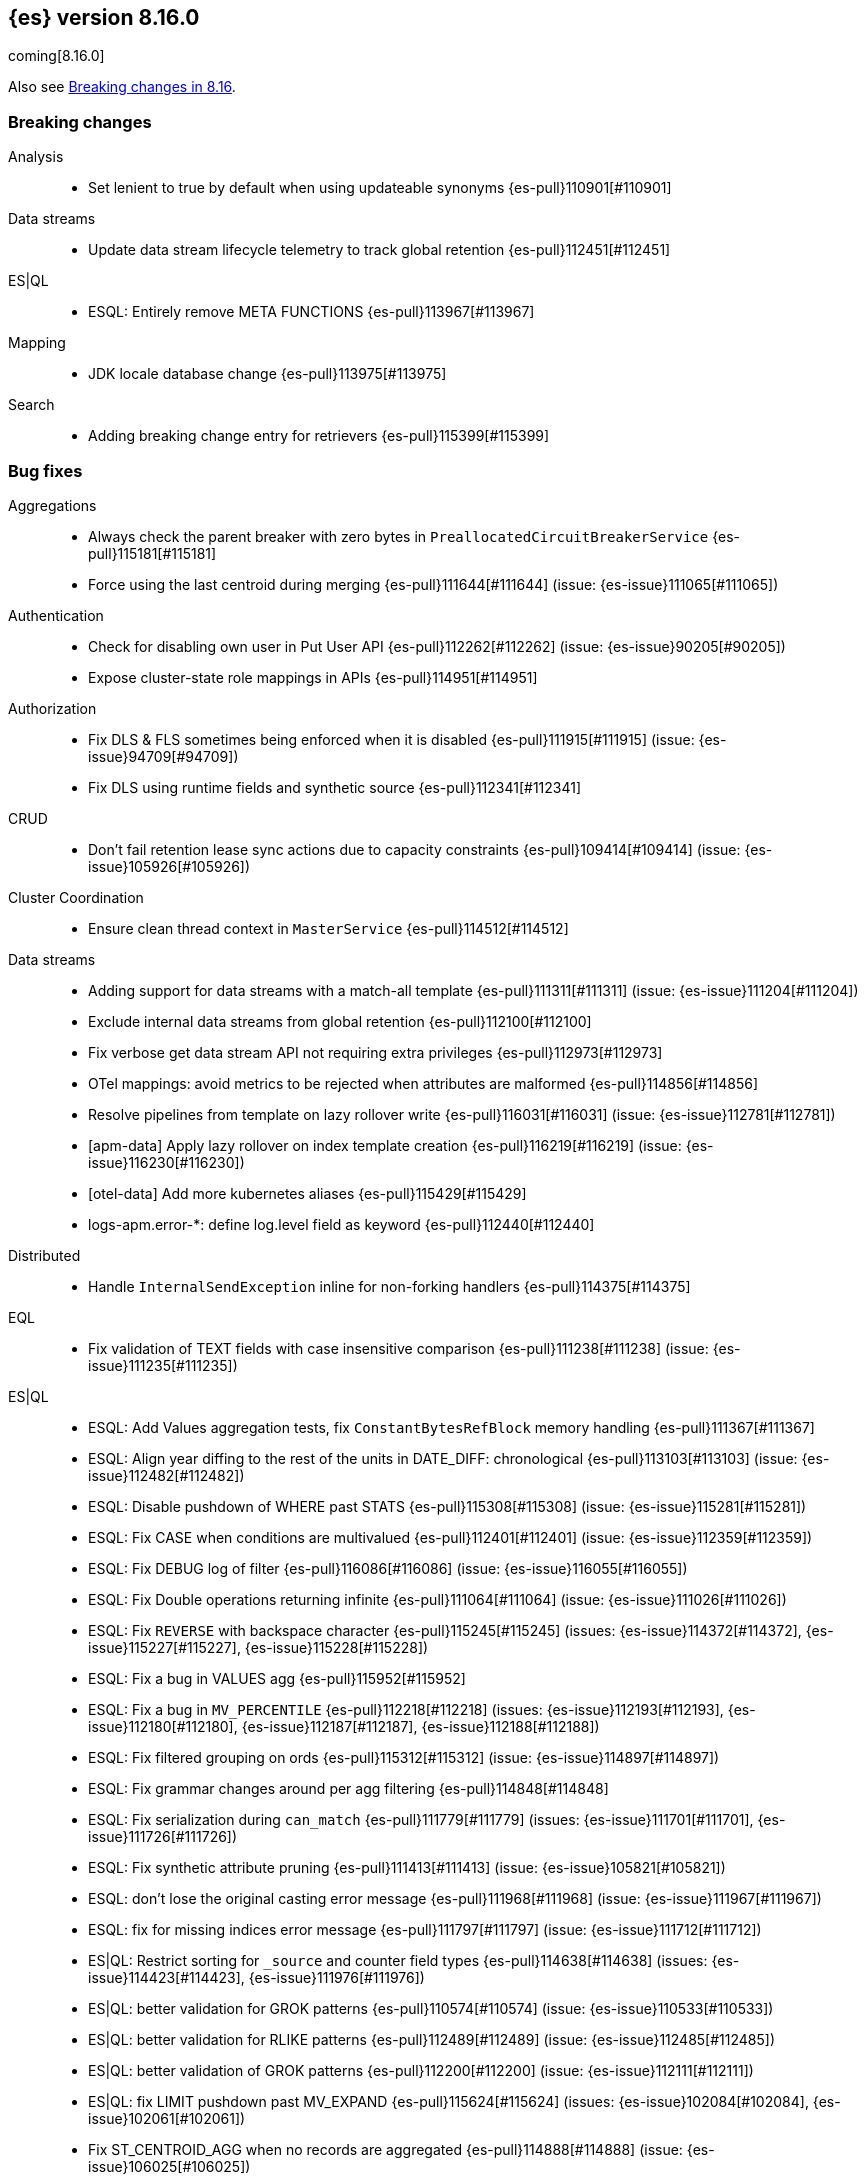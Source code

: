 [[release-notes-8.16.0]]
== {es} version 8.16.0

coming[8.16.0]

Also see <<breaking-changes-8.16,Breaking changes in 8.16>>.

[[breaking-8.16.0]]
[float]
=== Breaking changes

Analysis::
* Set lenient to true by default when using updateable synonyms {es-pull}110901[#110901]

Data streams::
* Update data stream lifecycle telemetry to track global retention {es-pull}112451[#112451]

ES|QL::
* ESQL: Entirely remove META FUNCTIONS {es-pull}113967[#113967]

Mapping::
* JDK locale database change {es-pull}113975[#113975]

Search::
* Adding breaking change entry for retrievers {es-pull}115399[#115399]

[[bug-8.16.0]]
[float]
=== Bug fixes

Aggregations::
* Always check the parent breaker with zero bytes in `PreallocatedCircuitBreakerService` {es-pull}115181[#115181]
* Force using the last centroid during merging {es-pull}111644[#111644] (issue: {es-issue}111065[#111065])

Authentication::
* Check for disabling own user in Put User API {es-pull}112262[#112262] (issue: {es-issue}90205[#90205])
* Expose cluster-state role mappings in APIs {es-pull}114951[#114951]

Authorization::
* Fix DLS & FLS sometimes being enforced when it is disabled {es-pull}111915[#111915] (issue: {es-issue}94709[#94709])
* Fix DLS using runtime fields and synthetic source {es-pull}112341[#112341]

CRUD::
* Don't fail retention lease sync actions due to capacity constraints {es-pull}109414[#109414] (issue: {es-issue}105926[#105926])

Cluster Coordination::
* Ensure clean thread context in `MasterService` {es-pull}114512[#114512]

Data streams::
* Adding support for data streams with a match-all template {es-pull}111311[#111311] (issue: {es-issue}111204[#111204])
* Exclude internal data streams from global retention {es-pull}112100[#112100]
* Fix verbose get data stream API not requiring extra privileges {es-pull}112973[#112973]
* OTel mappings: avoid metrics to be rejected when attributes are malformed {es-pull}114856[#114856]
* Resolve pipelines from template on lazy rollover write {es-pull}116031[#116031] (issue: {es-issue}112781[#112781])
* [apm-data] Apply lazy rollover on index template creation {es-pull}116219[#116219] (issue: {es-issue}116230[#116230])
* [otel-data] Add more kubernetes aliases {es-pull}115429[#115429]
* logs-apm.error-*: define log.level field as keyword {es-pull}112440[#112440]

Distributed::
* Handle `InternalSendException` inline for non-forking handlers {es-pull}114375[#114375]

EQL::
* Fix validation of TEXT fields with case insensitive comparison {es-pull}111238[#111238] (issue: {es-issue}111235[#111235])

ES|QL::
* ESQL: Add Values aggregation tests, fix `ConstantBytesRefBlock` memory handling {es-pull}111367[#111367]
* ESQL: Align year diffing to the rest of the units in DATE_DIFF: chronological {es-pull}113103[#113103] (issue: {es-issue}112482[#112482])
* ESQL: Disable pushdown of WHERE past STATS {es-pull}115308[#115308] (issue: {es-issue}115281[#115281])
* ESQL: Fix CASE when conditions are multivalued {es-pull}112401[#112401] (issue: {es-issue}112359[#112359])
* ESQL: Fix DEBUG log of filter {es-pull}116086[#116086] (issue: {es-issue}116055[#116055])
* ESQL: Fix Double operations returning infinite {es-pull}111064[#111064] (issue: {es-issue}111026[#111026])
* ESQL: Fix `REVERSE` with backspace character {es-pull}115245[#115245] (issues: {es-issue}114372[#114372], {es-issue}115227[#115227], {es-issue}115228[#115228])
* ESQL: Fix a bug in VALUES agg {es-pull}115952[#115952]
* ESQL: Fix a bug in `MV_PERCENTILE` {es-pull}112218[#112218] (issues: {es-issue}112193[#112193], {es-issue}112180[#112180], {es-issue}112187[#112187], {es-issue}112188[#112188])
* ESQL: Fix filtered grouping on ords {es-pull}115312[#115312] (issue: {es-issue}114897[#114897])
* ESQL: Fix grammar changes around per agg filtering {es-pull}114848[#114848]
* ESQL: Fix serialization during `can_match` {es-pull}111779[#111779] (issues: {es-issue}111701[#111701], {es-issue}111726[#111726])
* ESQL: Fix synthetic attribute pruning {es-pull}111413[#111413] (issue: {es-issue}105821[#105821])
* ESQL: don't lose the original casting error message {es-pull}111968[#111968] (issue: {es-issue}111967[#111967])
* ESQL: fix for missing indices error message {es-pull}111797[#111797] (issue: {es-issue}111712[#111712])
* ES|QL: Restrict sorting for `_source` and counter field types {es-pull}114638[#114638] (issues: {es-issue}114423[#114423], {es-issue}111976[#111976])
* ES|QL: better validation for GROK patterns {es-pull}110574[#110574] (issue: {es-issue}110533[#110533])
* ES|QL: better validation for RLIKE patterns {es-pull}112489[#112489] (issue: {es-issue}112485[#112485])
* ES|QL: better validation of GROK patterns {es-pull}112200[#112200] (issue: {es-issue}112111[#112111])
* ES|QL: fix LIMIT pushdown past MV_EXPAND {es-pull}115624[#115624] (issues: {es-issue}102084[#102084], {es-issue}102061[#102061])
* Fix ST_CENTROID_AGG when no records are aggregated {es-pull}114888[#114888] (issue: {es-issue}106025[#106025])
* Spatial search functions support multi-valued fields in compute engine {es-pull}112063[#112063] (issues: {es-issue}112102[#112102], {es-issue}112505[#112505], {es-issue}110830[#110830])
* [ES|QL] Check expression resolved before checking its data type in `ImplicitCasting` {es-pull}113314[#113314] (issue: {es-issue}113242[#113242])
* [ES|QL] Simplify patterns for subfields {es-pull}111118[#111118]
* [ES|QL] Simplify syntax of named parameter for identifier and pattern {es-pull}115061[#115061]
* [ES|QL] Skip validating remote cluster index names in parser {es-pull}114271[#114271]
* [ES|QL] Use `RangeQuery` and String in `BinaryComparison` on datetime fields {es-pull}110669[#110669] (issue: {es-issue}107900[#107900])
* [ES|QL] Verify aggregation filter's type is boolean to avoid `class_cast_exception` {es-pull}116274[#116274]
* [ES|QL] add tests for stats by constant {es-pull}110593[#110593] (issue: {es-issue}105383[#105383])
* [ES|QL] make named parameter for identifier and pattern snapshot {es-pull}114784[#114784]
* [ES|QL] validate `mv_sort` order {es-pull}110021[#110021] (issue: {es-issue}109910[#109910])

Geo::
* Fix cases of collections with one point {es-pull}111193[#111193] (issue: {es-issue}110982[#110982])
* Try to simplify geometries that fail with `TopologyException` {es-pull}115834[#115834]

Health::
* Set `replica_unassigned_buffer_time` in constructor {es-pull}112612[#112612]

ILM+SLM::
* Make `SnapshotLifecycleStats` immutable so `SnapshotLifecycleMetadata.EMPTY` isn't changed as side-effect {es-pull}111215[#111215]

Indices APIs::
* Align dot prefix validation with Serverless {es-pull}116266[#116266]
* Revert "Add `ResolvedExpression` wrapper" {es-pull}115317[#115317]

Infra/Core::
* Fix max file size check to use `getMaxFileSize` {es-pull}113723[#113723] (issue: {es-issue}113705[#113705])
* Guard blob store local directory creation with `doPrivileged` {es-pull}115459[#115459]
* Handle `BigInteger` in xcontent copy {es-pull}111937[#111937] (issue: {es-issue}111812[#111812])
* Report JVM stats for all memory pools (97046) {es-pull}115117[#115117] (issue: {es-issue}97046[#97046])
* `ByteArrayStreamInput:` Return -1 when there are no more bytes to read {es-pull}112214[#112214]

Infra/Logging::
* Only emit product origin in deprecation log if present {es-pull}111683[#111683] (issue: {es-issue}81757[#81757])

Infra/Settings::
* GET _cluster/settings with include_defaults returns the expected fallback value if defined in elasticsearch.yml {es-pull}110816[#110816] (issue: {es-issue}110815[#110815])

Ingest Node::
* Fix IPinfo geolocation schema {es-pull}115147[#115147]
* Fix `getDatabaseType` for unusual MMDBs {es-pull}112888[#112888]

License::
* Fix Start Trial API output acknowledgement header for features {es-pull}111740[#111740] (issue: {es-issue}111739[#111739])
* Fix `TokenService` always appearing used in Feature Usage {es-pull}112263[#112263] (issue: {es-issue}61956[#61956])
* Fix lingering license warning header in IP filter {es-pull}115510[#115510] (issue: {es-issue}114865[#114865])

Logs::
* Do not expand dots when storing objects in ignored source {es-pull}113910[#113910]
* Fix `ignore_above` handling in synthetic source when index level setting is used {es-pull}113570[#113570] (issue: {es-issue}113538[#113538])
* Fix synthetic source for flattened field when used with `ignore_above` {es-pull}113499[#113499] (issue: {es-issue}112044[#112044])
* Prohibit changes to index mode, source, and sort settings during restore {es-pull}115811[#115811]

Machine Learning::
* Avoid `ModelAssignment` deadlock {es-pull}109684[#109684]
* Avoid `catch (Throwable t)` in `AmazonBedrockStreamingChatProcessor` {es-pull}115715[#115715]
* Allow for `pytorch_inference` results to include zero-dimensional tensors
* Empty percentile results no longer throw no_such_element_exception in Anomaly Detection jobs {es-pull}116015[#116015] (issue: {es-issue}116013[#116013])
* Fix NPE in Get Deployment Stats {es-pull}115404[#115404]
* Fix bug in ML serverless autoscaling which prevented trained model updates from triggering a scale up {es-pull}110734[#110734]
* Fix stream support for `TaskType.ANY` {es-pull}115656[#115656]
* Fix parameter initialization for large forecasting models {ml-pull}2759[#2759]
* Forward bedrock connection errors to user {es-pull}115868[#115868]
* Ignore unrecognized openai sse fields {es-pull}114715[#114715]
* Prevent NPE if model assignment is removed while waiting to start {es-pull}115430[#115430]
* Send mid-stream errors to users {es-pull}114549[#114549]
* Temporarily return both `modelId` and `inferenceId` for GET /_inference until we migrate clients to only `inferenceId` {es-pull}111490[#111490]
* Warn for model load failures if they have a status code <500 {es-pull}113280[#113280]
* [Inference API] Remove unused Cohere rerank service settings fields in a BWC way {es-pull}110427[#110427]
* [ML] Create Inference API will no longer return model_id and now only return inference_id {es-pull}112508[#112508]

Mapping::
* Fix `MapperBuilderContext#isDataStream` when used in dynamic mappers {es-pull}110554[#110554]
* Fix synthetic source field names for multi-fields {es-pull}112850[#112850]
* Retrieve the source for objects and arrays in a separate parsing phase {es-pull}113027[#113027] (issue: {es-issue}112374[#112374])
* Two empty mappings now are created equally {es-pull}107936[#107936] (issue: {es-issue}107031[#107031])

Ranking::
* Fix MLTQuery handling of custom term frequencies {es-pull}110846[#110846]
* Fix RRF validation for `rank_constant` < 1 {es-pull}112058[#112058]
* Fix score count validation in reranker response {es-pull}111212[#111212] (issue: {es-issue}111202[#111202])

Search::
* Allow for querries on `_tier` to skip shards in the `can_match` phase {es-pull}114990[#114990] (issue: {es-issue}114910[#114910])
* Allow out of range term queries for numeric types {es-pull}112916[#112916]
* Do not exclude empty arrays or empty objects in source filtering {es-pull}112250[#112250] (issue: {es-issue}109668[#109668])
* Fix synthetic source handling for `bit` type in `dense_vector` field {es-pull}114407[#114407] (issue: {es-issue}114402[#114402])
* Improve DateTime error handling and add some bad date tests {es-pull}112723[#112723] (issue: {es-issue}112190[#112190])
* Improve date expression/remote handling in index names {es-pull}112405[#112405] (issue: {es-issue}112243[#112243])
* Make "too many clauses" throw IllegalArgumentException to avoid 500s {es-pull}112678[#112678] (issue: {es-issue}112177[#112177])
* Make empty string searches be consistent with case (in)sensitivity {es-pull}110833[#110833]
* Prevent flattening of ordered and unordered interval sources {es-pull}114234[#114234]
* Remove needless forking to GENERIC in `TransportMultiSearchAction` {es-pull}110796[#110796]
* Search/Mapping: KnnVectorQueryBuilder  support for allowUnmappedFields {es-pull}107047[#107047] (issue: {es-issue}106846[#106846])
* Span term query to convert to match no docs when unmapped field is targeted {es-pull}113251[#113251]
* Speedup `CanMatchPreFilterSearchPhase` constructor {es-pull}110860[#110860]
* Update `BlobCacheBufferedIndexInput::readVLong` to correctly handle negative long values {es-pull}115594[#115594]
* [8.x] Limit the number of tasks that a single search can submit {es-pull}115932[#115932]

Security::
* Add ECK Role Mapping Cleanup {es-pull}115823[#115823]
* Updated the transport CA name in Security Auto-Configuration. {es-pull}106520[#106520] (issue: {es-issue}106455[#106455])

Snapshot/Restore::
* Handle status code 0 in S3 CMU response {es-pull}116212[#116212] (issue: {es-issue}102294[#102294])

TSDB::
* Implement `parseBytesRef` for `TimeSeriesRoutingHashFieldType` {es-pull}113373[#113373] (issue: {es-issue}112399[#112399])

Task Management::
* Improve handling of failure to create persistent task {es-pull}114386[#114386]

Transform::
* Allow task canceling of validate API calls {es-pull}110951[#110951]
* Include reason when no nodes are found {es-pull}112409[#112409] (issue: {es-issue}112404[#112404])

Vector Search::
* Fix dim validation for bit `element_type` {es-pull}114533[#114533]
* Support semantic_text in object fields {es-pull}114601[#114601] (issue: {es-issue}114401[#114401])

Watcher::
* Truncating watcher history if it is too large {es-pull}111245[#111245] (issue: {es-issue}94745[#94745])

[[deprecation-8.16.0]]
[float]
=== Deprecations

Analysis::
* Deprecate dutch_kp and lovins stemmer as they are removed in Lucene 10 {es-pull}113143[#113143]
* deprecate `edge_ngram` side parameter {es-pull}110829[#110829]

CRUD::
* Deprecate dot-prefixed indices and composable template index patterns {es-pull}112571[#112571]

Search::
* Adding deprecation warnings for rrf using rank and `sub_searches` {es-pull}114854[#114854]
* Deprecate legacy params from range query {es-pull}113286[#113286]

[[enhancement-8.16.0]]
[float]
=== Enhancements

Aggregations::
* Account for `DelayedBucket` before reduction {es-pull}113013[#113013]
* Add protection for OOM during aggregations partial reduction {es-pull}110520[#110520]
* Deduplicate `BucketOrder` when deserializing {es-pull}112707[#112707]
* Lower the memory footprint when creating `DelayedBucket` {es-pull}112519[#112519]
* Reduce heap usage for `AggregatorsReducer` {es-pull}112874[#112874]
* Remove reduce and `reduceContext` from `DelayedBucket` {es-pull}112547[#112547]

Allocation::
* Add link to flood-stage watermark exception message {es-pull}111315[#111315]
* Always allow rebalancing by default {es-pull}111015[#111015]

Application::
* [Profiling] add `container.id` field to event index template {es-pull}111969[#111969]

Authorization::
* Add manage roles privilege {es-pull}110633[#110633]
* Add privileges required for CDR misconfiguration features to work on AWS SecurityHub integration {es-pull}112574[#112574]

Codec::
* Remove zstd feature flag for index codec best compression {es-pull}112665[#112665]
* [8.x] Remove zstd feature flag for index codec best compression {es-pull}112857[#112857]

Data streams::
* Add 'verbose' flag retrieving `maximum_timestamp` for get data stream API {es-pull}112303[#112303]
* Display effective retention in the relevant data stream APIs {es-pull}112019[#112019]
* Expose global retention settings via data stream lifecycle API {es-pull}112210[#112210]
* Ignore warning on yaml test put template {es-pull}116201[#116201] (issue: {es-issue}116158[#116158])
* Make ecs@mappings work with OTel attributes {es-pull}111600[#111600]

Distributed::
* Add link to Max Shards Per Node exception message {es-pull}110993[#110993]

EQL::
* ESQL: Delay construction of warnings {es-pull}114368[#114368]

ES|QL::
* Add EXP ES|QL function {es-pull}110879[#110879]
* Add `CircuitBreaker` to TDigest, Step 3: Connect with ESQL CB {es-pull}113387[#113387]
* Add `CircuitBreaker` to TDigest, Step 4: Take into account shallow classes size {es-pull}113613[#113613] (issue: {es-issue}113916[#113916])
* Collect and display execution metadata for ES|QL cross cluster searches {es-pull}112595[#112595] (issue: {es-issue}112402[#112402])
* ESQL: Add support for multivalue fields in Arrow output {es-pull}114774[#114774]
* ESQL: BUCKET: allow numerical spans as whole numbers {es-pull}111874[#111874] (issues: {es-issue}104646[#104646], {es-issue}109340[#109340], {es-issue}105375[#105375])
* ESQL: Have BUCKET generate friendlier intervals {es-pull}111879[#111879] (issue: {es-issue}110916[#110916])
* ESQL: Profile more timing information {es-pull}111855[#111855]
* ESQL: Push down filters even in case of renames in Evals {es-pull}114411[#114411]
* ESQL: Speed up CASE for some parameters {es-pull}112295[#112295]
* ESQL: Speed up grouping by bytes {es-pull}114021[#114021]
* ESQL: Support INLINESTATS grouped on expressions {es-pull}111690[#111690]
* ESQL: Use less memory in listener {es-pull}114358[#114358]
* ES|QL: Add support for cached strings in plan serialization {es-pull}112929[#112929]
* ES|QL: add Telemetry API and track top functions {es-pull}111226[#111226]
* Enhance SORT push-down to Lucene to cover references to fields and ST_DISTANCE function {es-pull}112938[#112938] (issue: {es-issue}109973[#109973])
* Siem ea 9521 improve test {es-pull}111552[#111552]
* Support multi-valued fields in compute engine for ST_DISTANCE {es-pull}114836[#114836] (issue: {es-issue}112910[#112910])
* [ESQL] Add `SPACE` function {es-pull}112350[#112350]
* [ESQL] Add finish() elapsed time to aggregation profiling times {es-pull}113172[#113172] (issue: {es-issue}112950[#112950])
* [ESQL] Make query wrapped by `SingleValueQuery` cacheable {es-pull}110116[#110116]
* [ES|QL] Add hypot function {es-pull}114382[#114382]
* [ES|QL] Cast mixed numeric types to a common numeric type for Coalesce and In at Analyzer {es-pull}111917[#111917] (issue: {es-issue}111486[#111486])
* [ES|QL] Combine Disjunctive CIDRMatch {es-pull}111501[#111501] (issue: {es-issue}105143[#105143])
* [ES|QL] Create `Range` in `PushFiltersToSource` for qualified pushable filters on the same field {es-pull}111437[#111437]
* [ES|QL] Name parameter with leading underscore {es-pull}111950[#111950] (issue: {es-issue}111821[#111821])
* [ES|QL] Named parameter for field names and field name patterns {es-pull}112905[#112905]
* [ES|QL] Validate index name in parser {es-pull}112081[#112081]
* [ES|QL] add reverse function {es-pull}113297[#113297]
* [ES|QL] explicit cast a string literal to `date_period` and `time_duration` in arithmetic operations {es-pull}109193[#109193]

Experiences::
* Integrate IBM watsonx to Inference API for text embeddings {es-pull}111770[#111770]

Geo::
* Add support for spatial relationships in point field mapper {es-pull}112126[#112126]
* Small performance improvement in h3 library {es-pull}113385[#113385]
* Support docvalues only query in shape field {es-pull}112199[#112199]

Health::
* (API) Cluster Health report `unassigned_primary_shards` {es-pull}112024[#112024]
* Do not treat replica as unassigned if primary recently created and unassigned time is below a threshold {es-pull}112066[#112066]

ILM+SLM::
* ILM: Add `total_shards_per_node` setting to searchable snapshot {es-pull}112972[#112972] (issue: {es-issue}112261[#112261])
* PUT slm policy should only increase version if actually changed {es-pull}111079[#111079]
* Preserve Step Info Across ILM Auto Retries {es-pull}113187[#113187]
* Register SLM run before snapshotting to save stats {es-pull}110216[#110216]
* SLM interval schedule followup - add back `getFieldName` style getters {es-pull}112123[#112123]

Infra/Core::
* Add nanos support to `ZonedDateTime` serialization {es-pull}111689[#111689] (issue: {es-issue}68292[#68292])
* Extend logging for dropped warning headers {es-pull}111624[#111624] (issue: {es-issue}90527[#90527])
* Give the kibana system user permission to read security entities {es-pull}114363[#114363]

Infra/Metrics::
* Add `TaskManager` to `pluginServices` {es-pull}112687[#112687]

Infra/REST API::
* Optimize the loop processing of URL decoding {es-pull}110237[#110237] (issue: {es-issue}110235[#110235])

Infra/Scripting::
* Expose `HexFormat` in Painless {es-pull}112412[#112412]

Infra/Settings::
* Improve exception message for bad environment variable placeholders in settings {es-pull}114552[#114552] (issue: {es-issue}110858[#110858])
* Reprocess operator file settings when settings service starts, due to node restart or master node change {es-pull}114295[#114295]

Ingest Node::
* Add `size_in_bytes` to enrich cache stats {es-pull}110578[#110578]
* Add support for templates when validating mappings in the simulate ingest API {es-pull}111161[#111161]
* Adding `index_template_substitutions` to the simulate ingest API {es-pull}114128[#114128]
* Adding component template substitutions to the simulate ingest API {es-pull}113276[#113276]
* Adding mapping validation to the simulate ingest API {es-pull}110606[#110606]
* Adds example plugin for custom ingest processor {es-pull}112282[#112282] (issue: {es-issue}111539[#111539])
* Fix unnecessary mustache template evaluation {es-pull}110986[#110986] (issue: {es-issue}110191[#110191])
* Listing all available databases in the _ingest/geoip/database API {es-pull}113498[#113498]
* Make enrich cache based on memory usage {es-pull}111412[#111412] (issue: {es-issue}106081[#106081])
* Tag redacted document in ingest metadata {es-pull}113552[#113552]
* Verify Maxmind database types in the geoip processor {es-pull}114527[#114527]

Logs::
* Add validation for synthetic source mode in logs mode indices {es-pull}110677[#110677]
* Store original source for keywords using a normalizer {es-pull}112151[#112151]

Machine Learning::
* Add Completion Inference API for Alibaba Cloud AI Search Model {es-pull}112512[#112512]
* Add Streaming Inference spec {es-pull}113812[#113812]
* Add chunking settings configuration to `CohereService,` `AmazonBedrockService,` and `AzureOpenAiService` {es-pull}113897[#113897]
* Add chunking settings configuration to `ElasticsearchService/ELSER` {es-pull}114429[#114429]
* Add custom rule parameters to force time shift {es-pull}110974[#110974]
* Adding chunking settings to `GoogleVertexAiService,` `AzureAiStudioService,` and `AlibabaCloudSearchService` {es-pull}113981[#113981]
* Adding chunking settings to `MistralService,` `GoogleAiStudioService,` and `HuggingFaceService` {es-pull}113623[#113623]
* Adds a new Inference API for streaming responses back to the user. {es-pull}113158[#113158]
* Allow users to force a detector to shift time series state by a specific amount {ml-pull}2695[#2695]
* Create `StreamingHttpResultPublisher` {es-pull}112026[#112026]
* Create an ml node inference endpoint referencing an existing model {es-pull}114750[#114750]
* Default inference endpoint for ELSER {es-pull}113873[#113873]
* Default inference endpoint for the multilingual-e5-small model {es-pull}114683[#114683]
* Dynamically get of num allocations {es-pull}114636[#114636]
* Enable OpenAI Streaming {es-pull}113911[#113911]
* Filter empty task settings objects from the API response {es-pull}114389[#114389]
* Migrate Inference to `ChunkedToXContent` {es-pull}111655[#111655]
* Register Task while Streaming {es-pull}112369[#112369]
* Server-Sent Events for Inference response {es-pull}112565[#112565]
* Stream Anthropic Completion {es-pull}114321[#114321]
* Stream Azure Completion {es-pull}114464[#114464]
* Stream Bedrock Completion {es-pull}114732[#114732]
* Stream Cohere Completion {es-pull}114080[#114080]
* Stream Google Completion {es-pull}114596[#114596]
* Stream OpenAI Completion {es-pull}112677[#112677]
* Support sparse embedding models in the elasticsearch inference service {es-pull}112270[#112270]
* Switch default chunking strategy to sentence {es-pull}114453[#114453]
* Update the Pytorch library to version 2.3.1  {ml-pull}2688[#2688]
* Upgrade to AWS SDK v2 {es-pull}114309[#114309] (issue: {es-issue}110590[#110590])
* Use the same chunking configurations for models in the Elasticsearch service {es-pull}111336[#111336]
* Validate streaming HTTP Response {es-pull}112481[#112481]
* Wait for allocation on scale up {es-pull}114719[#114719]
* [Inference API] Add Alibaba Cloud AI Search Model support to Inference API {es-pull}111181[#111181]
* [Inference API] Add Docs for AlibabaCloud AI Search Support for the Inference API {es-pull}111181[#111181]
* [Inference API] Introduce Update API to change some aspects of existing inference endpoints {es-pull}114457[#114457]
* [Inference API] Prevent inference endpoints from being deleted if they are referenced by semantic text {es-pull}110399[#110399]
* [Inference API] alibabacloud ai search service support chunk infer to support semantic_text field {es-pull}110399[#110399]

Mapping::
* Add Field caps support for Semantic Text {es-pull}111809[#111809]
* Add Lucene segment-level fields stats {es-pull}111123[#111123]
* Add Search Inference ID To Semantic Text Mapping {es-pull}113051[#113051]
* Add object param for keeping synthetic source {es-pull}113690[#113690]
* Add support for multi-value dimensions {es-pull}112645[#112645] (issue: {es-issue}110387[#110387])
* Allow dimension fields to have multiple values in standard and logsdb index mode {es-pull}112345[#112345] (issues: {es-issue}112232[#112232], {es-issue}112239[#112239])
* Allow fields with dots in sparse vector field mapper {es-pull}111981[#111981] (issue: {es-issue}109118[#109118])
* Allow querying `index_mode` {es-pull}110676[#110676]
* Configure keeping source in `FieldMapper` {es-pull}112706[#112706]
* Control storing array source with index setting {es-pull}112397[#112397]
* Introduce mode `subobjects=auto` for objects {es-pull}110524[#110524]
* Update `semantic_text` field to support indexing numeric and boolean data types {es-pull}111284[#111284]
* Use fallback synthetic source for `copy_to` and doc_values: false cases {es-pull}112294[#112294] (issues: {es-issue}110753[#110753], {es-issue}110038[#110038], {es-issue}109546[#109546])

Network::
* Add links to network disconnect troubleshooting {es-pull}112330[#112330]

Ranking::
* Add timeout and cancellation check to rescore phase {es-pull}115048[#115048]

Relevance::
* Add a query rules tester API call {es-pull}114168[#114168]

Search::
* Add more `dense_vector` details for cluster stats field stats {es-pull}113607[#113607]
* Add range and regexp Intervals {es-pull}111465[#111465]
* Adding support for `allow_partial_search_results` in PIT {es-pull}111516[#111516]
* Allow incubating Panama Vector in simdvec, and add vectorized `ipByteBin` {es-pull}112933[#112933]
* Avoid using concurrent collector manager in `LuceneChangesSnapshot` {es-pull}113816[#113816]
* Bool query early termination should also consider `must_not` clauses {es-pull}115031[#115031]
* Deduplicate Kuromoji User Dictionary {es-pull}112768[#112768]
* Multi term intervals: increase max_expansions {es-pull}112826[#112826] (issue: {es-issue}110491[#110491])
* Search coordinator uses `event.ingested` in cluster state to do rewrites {es-pull}111523[#111523]
* Update cluster stats for retrievers {es-pull}114109[#114109]

Security::
* (logger) change from error to warn for short circuiting user {es-pull}112895[#112895]
* Add asset criticality indices for `kibana_system_user` {es-pull}113588[#113588]
* Add tier preference to security index settings allowlist {es-pull}111818[#111818]
* [Service Account] Add `AutoOps` account {es-pull}111316[#111316]

Snapshot/Restore::
* Add `max_multipart_parts` setting to S3 repository {es-pull}113989[#113989]
* Add support for Azure Managed Identity {es-pull}111344[#111344]
* Add telemetry for repository usage {es-pull}112133[#112133]
* Add workaround for missing shard gen blob {es-pull}112337[#112337]
* Clean up dangling S3 multipart uploads {es-pull}111955[#111955] (issues: {es-issue}101169[#101169], {es-issue}44971[#44971])
* Execute shard snapshot tasks in shard-id order {es-pull}111576[#111576] (issue: {es-issue}108739[#108739])
* Include account name in Azure settings exceptions {es-pull}111274[#111274]
* Introduce repository integrity verification API {es-pull}112348[#112348] (issue: {es-issue}52622[#52622])

Stats::
* Track search and fetch failure stats {es-pull}113988[#113988]

TSDB::
* Add support for boolean dimensions {es-pull}111457[#111457] (issue: {es-issue}111338[#111338])
* Stop iterating over all fields to extract @timestamp value {es-pull}110603[#110603] (issue: {es-issue}92297[#92297])
* Support booleans in routing path {es-pull}111445[#111445]

Vector Search::
* Dense vector field types updatable for int4 {es-pull}110928[#110928]
* Use native scalar scorer for int8_flat index {es-pull}111071[#111071]

[[feature-8.16.0]]
[float]
=== New features

Data streams::
* Introduce global retention in data stream lifecycle. {es-pull}111972[#111972]
* X-pack/plugin/otel: introduce x-pack-otel plugin {es-pull}111091[#111091]

ES|QL::
* Add ESQL match function {es-pull}113374[#113374]
* ESQL: Add `MV_PSERIES_WEIGHTED_SUM` for score calculations used by security solution {es-pull}109017[#109017]
* ESQL: Add async ID and `is_running` headers to ESQL async query {es-pull}111840[#111840]
* ESQL: Add boolean support to Max and Min aggs {es-pull}110527[#110527]
* ESQL: Add boolean support to TOP aggregation {es-pull}110718[#110718]
* ESQL: Added `mv_percentile` function {es-pull}111749[#111749] (issue: {es-issue}111591[#111591])
* ESQL: INLINESTATS {es-pull}109583[#109583] (issue: {es-issue}107589[#107589])
* ESQL: Introduce per agg filter {es-pull}113735[#113735]
* ESQL: Strings support for MAX and MIN aggregations {es-pull}111544[#111544]
* ESQL: Support IP fields in MAX and MIN aggregations {es-pull}110921[#110921]
* ESQL: TOP aggregation IP support {es-pull}111105[#111105]
* ESQL: TOP support for strings {es-pull}113183[#113183] (issue: {es-issue}109849[#109849])
* ESQL: `mv_median_absolute_deviation` function {es-pull}112055[#112055] (issue: {es-issue}111590[#111590])
* Search in ES|QL: Add MATCH operator {es-pull}110971[#110971]

ILM+SLM::
* SLM Interval based scheduling {es-pull}110847[#110847]

Inference::
* EIS integration {es-pull}111154[#111154]

Ingest Node::
* Add a `terminate` ingest processor {es-pull}114157[#114157] (issue: {es-issue}110218[#110218])

Machine Learning::
* Inference autoscaling {es-pull}109667[#109667]
* Telemetry for inference adaptive allocations {es-pull}110630[#110630]

Relevance::
* [Query rules] Add `exclude` query rule type {es-pull}111420[#111420]

Search::
* Async search: Add ID and "is running" http headers {es-pull}112431[#112431] (issue: {es-issue}109576[#109576])
* Cross-cluster search telemetry {es-pull}113825[#113825]

Vector Search::
* Adding new bbq index types behind a feature flag {es-pull}114439[#114439]

[[upgrade-8.16.0]]
[float]
=== Upgrades

Infra/Core::
* Upgrade xcontent to Jackson 2.17.0 {es-pull}111948[#111948]
* Upgrade xcontent to Jackson 2.17.2 {es-pull}112320[#112320]

Infra/Metrics::
* Update APM Java Agent to support JDK 23 {es-pull}115194[#115194] (issues: {es-issue}115101[#115101], {es-issue}115100[#115100])

Search::
* Upgrade to Lucene 9.12 {es-pull}113333[#113333]

Snapshot/Restore::
* Upgrade Azure SDK {es-pull}111225[#111225]
* Upgrade `repository-azure` dependencies {es-pull}112277[#112277]


